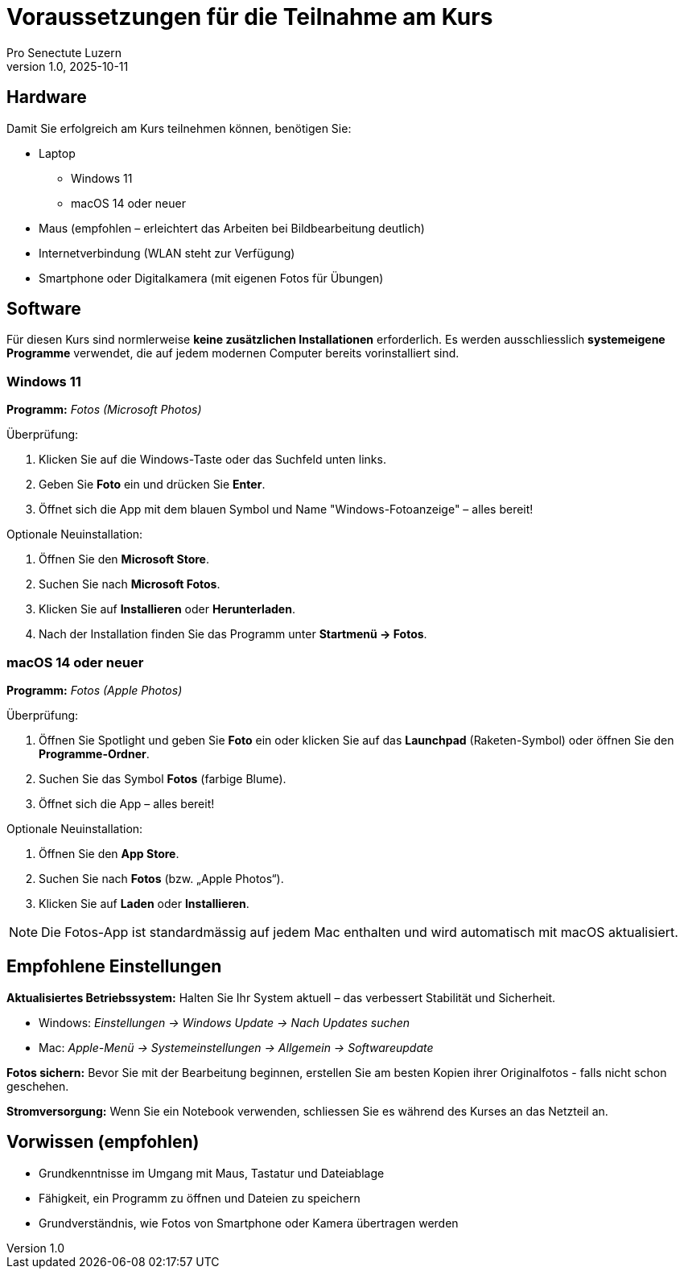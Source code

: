 = Voraussetzungen für die Teilnahme am Kurs
:author: Pro Senectute Luzern
:revnumber: 1.0
:revdate: 2025-10-11

== Hardware

Damit Sie erfolgreich am Kurs teilnehmen können, benötigen Sie:

* Laptop
** Windows 11
** macOS 14 oder neuer
* Maus (empfohlen – erleichtert das Arbeiten bei Bildbearbeitung deutlich)
* Internetverbindung (WLAN steht zur Verfügung)
* Smartphone oder Digitalkamera (mit eigenen Fotos für Übungen)

== Software

Für diesen Kurs sind normlerweise *keine zusätzlichen Installationen* erforderlich.
Es werden ausschliesslich *systemeigene Programme* verwendet, die auf jedem modernen Computer bereits vorinstalliert sind.

=== Windows 11

*Programm:* _Fotos (Microsoft Photos)_

.Überprüfung:
. Klicken Sie auf die Windows-Taste oder das Suchfeld unten links.
. Geben Sie *Foto* ein und drücken Sie *Enter*.
. Öffnet sich die App mit dem blauen Symbol und Name "Windows-Fotoanzeige" – alles bereit!

.Optionale Neuinstallation:
. Öffnen Sie den *Microsoft Store*.
. Suchen Sie nach *Microsoft Fotos*.
. Klicken Sie auf *Installieren* oder *Herunterladen*.
. Nach der Installation finden Sie das Programm unter *Startmenü → Fotos*.

=== macOS 14 oder neuer

*Programm:* _Fotos (Apple Photos)_

.Überprüfung:
. Öffnen Sie Spotlight und geben Sie *Foto* ein oder klicken Sie auf das *Launchpad* (Raketen-Symbol) oder öffnen Sie den *Programme-Ordner*.
. Suchen Sie das Symbol *Fotos* (farbige Blume).
. Öffnet sich die App – alles bereit!

.Optionale Neuinstallation:
. Öffnen Sie den *App Store*.
. Suchen Sie nach *Fotos* (bzw. „Apple Photos“).
. Klicken Sie auf *Laden* oder *Installieren*.

[NOTE]
====
Die Fotos-App ist standardmässig auf jedem Mac enthalten und wird automatisch mit macOS aktualisiert.
====

== Empfohlene Einstellungen

*Aktualisiertes Betriebssystem:*  
Halten Sie Ihr System aktuell – das verbessert Stabilität und Sicherheit.

* Windows: _Einstellungen → Windows Update → Nach Updates suchen_
* Mac: _Apple-Menü → Systemeinstellungen → Allgemein → Softwareupdate_

*Fotos sichern:*  
Bevor Sie mit der Bearbeitung beginnen, erstellen Sie am besten Kopien ihrer Originalfotos - falls nicht schon geschehen.

*Stromversorgung:*  
Wenn Sie ein Notebook verwenden, schliessen Sie es während des Kurses an das Netzteil an.

== Vorwissen (empfohlen)

* Grundkenntnisse im Umgang mit Maus, Tastatur und Dateiablage
* Fähigkeit, ein Programm zu öffnen und Dateien zu speichern
* Grundverständnis, wie Fotos von Smartphone oder Kamera übertragen werden
